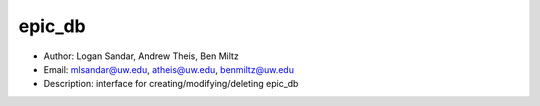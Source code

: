 epic_db
===============================================================================
- Author: Logan Sandar, Andrew Theis, Ben Miltz
- Email: mlsandar@uw.edu, atheis@uw.edu, benmiltz@uw.edu
- Description: interface for creating/modifying/deleting epic_db
